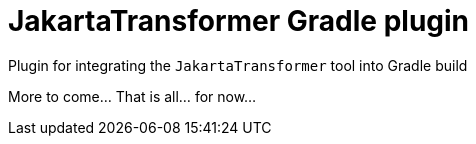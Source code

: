 = JakartaTransformer Gradle plugin

Plugin for integrating the `JakartaTransformer` tool into Gradle build

More to come...  That is all... for now...